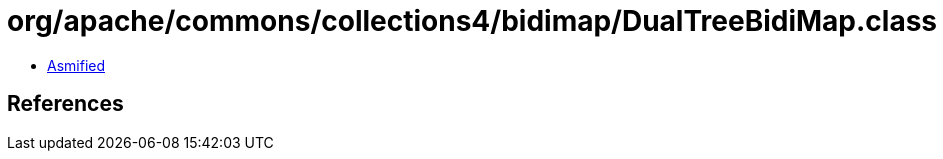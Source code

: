 = org/apache/commons/collections4/bidimap/DualTreeBidiMap.class

 - link:DualTreeBidiMap-asmified.java[Asmified]

== References

